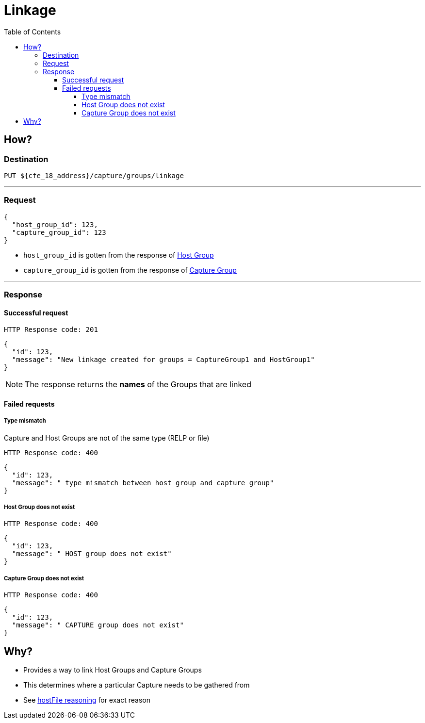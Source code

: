 ////
Integration main data management for Teragrep
Copyright (C) 2025 Suomen Kanuuna Oy

This program is free software: you can redistribute it and/or modify
it under the terms of the GNU Affero General Public License as published by
the Free Software Foundation, either version 3 of the License, or
(at your option) any later version.

This program is distributed in the hope that it will be useful,
but WITHOUT ANY WARRANTY; without even the implied warranty of
MERCHANTABILITY or FITNESS FOR A PARTICULAR PURPOSE. See the GNU Affero
General Public License for more details.

You should have received a copy of the GNU Affero General Public License along with this program. If not, see <https://github.com/teragrep/teragrep/blob/main/LICENSE>.

Additional permission under GNU Affero General Public License version 3
section 7

If you modify this Program, or any covered work, by linking or combining it
with other code, such other code is not for that reason alone subject to any
of the requirements of the GNU Affero GPL version 3 as long as this Program
is the same Program as licensed from Suomen Kanuuna Oy without any additional modifications.

Supplemented terms under GNU Affero General Public License version 3
section 7

Origin of the software must be attributed to Suomen Kanuuna Oy. Any modified
versions must be marked as "Modified version of" The Program.

Names of the licensors and authors may not be used for publicity purposes.

No rights are granted for use of trade names, trademarks, or service marks
which are in The Program if any.

Licensee must indemnify licensors and authors for any liability that these
contractual assumptions impose on licensors and authors.

To the extent this program is licensed as part of the Commercial versions of
Teragrep, the applicable Commercial License may apply to this file if you as
a licensee so wish it.
////

= Linkage
:toc:
:toclevels: 4
:icons: font

== How?

=== Destination

[source]
----
PUT ${cfe_18_address}/capture/groups/linkage
----
'''

[#_request]
=== Request

[source,json]
----
{
  "host_group_id": 123,
  "capture_group_id": 123
}
----
* `host_group_id` is gotten from the response of link:host/hostGroup.adoc[Host Group]
* `capture_group_id` is gotten from the response of link:capture/captureGroup.adoc[Capture Group]

'''

=== Response
==== Successful request
....
HTTP Response code: 201
....
[source,json]
----
{
  "id": 123,
  "message": "New linkage created for groups = CaptureGroup1 and HostGroup1"
}
----
NOTE: The response returns the *names* of the Groups that are linked

==== Failed requests
===== Type mismatch
Capture and Host Groups are not of the same type (RELP or file)
....
HTTP Response code: 400
....
[source,json]
----
{
  "id": 123,
  "message": " type mismatch between host group and capture group"
}
----

===== Host Group does not exist
....
HTTP Response code: 400
....
[source,json]
----
{
  "id": 123,
  "message": " HOST group does not exist"
}
----

===== Capture Group does not exist
....
HTTP Response code: 400
....
[source,json]
----
{
  "id": 123,
  "message": " CAPTURE group does not exist"
}
----

== Why?

* Provides a way to link Host Groups and Capture Groups
* This determines where a particular Capture needs to be gathered from
* See link:host/hostFile.adoc#_why[hostFile reasoning] for exact reason